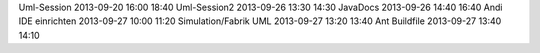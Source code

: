 Uml-Session				2013-09-20		16:00	18:40
Uml-Session2			2013-09-26		13:30	14:30
JavaDocs        		2013-09-26      14:40   16:40
Andi IDE einrichten		2013-09-27		10:00	11:20
Simulation/Fabrik UML	2013-09-27		13:20	13:40
Ant Buildfile			2013-09-27		13:40	14:10